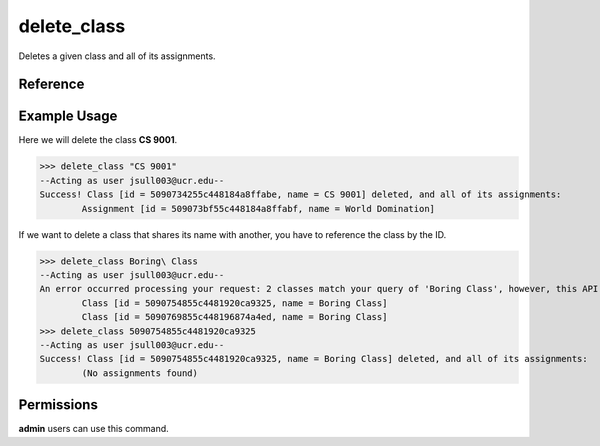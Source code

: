 delete_class
============

Deletes a given class and all of its assignments.

Reference
---------

.. function:: delete_class(to_delete):
    
    :param to_delete: The name, partial name, or ID of the class to delete.

Example Usage
-------------

Here we will delete the class **CS 9001**.

>>> delete_class "CS 9001"
--Acting as user jsull003@ucr.edu--
Success! Class [id = 5090734255c448184a8ffabe, name = CS 9001] deleted, and all of its assignments:
	Assignment [id = 509073bf55c448184a8ffabf, name = World Domination]

If we want to delete a class that shares its name with another, you have to
reference the class by the ID.

>>> delete_class Boring\ Class
--Acting as user jsull003@ucr.edu--
An error occurred processing your request: 2 classes match your query of 'Boring Class', however, this API expects 1 class. Refine your query and try again.
	Class [id = 5090754855c4481920ca9325, name = Boring Class]
	Class [id = 5090769855c448196874a4ed, name = Boring Class]
>>> delete_class 5090754855c4481920ca9325
--Acting as user jsull003@ucr.edu--
Success! Class [id = 5090754855c4481920ca9325, name = Boring Class] deleted, and all of its assignments:
	(No assignments found)

Permissions
-----------

**admin** users can use this command.